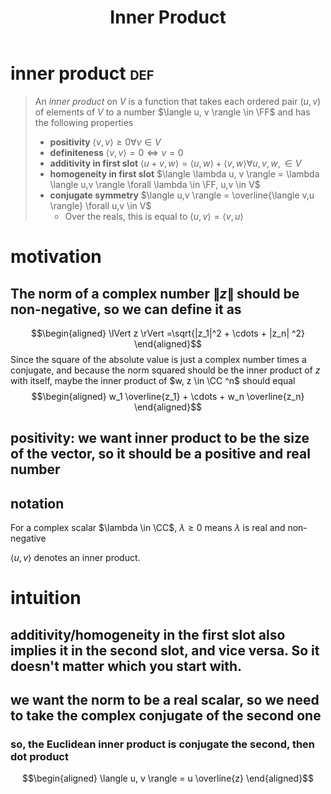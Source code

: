 #+TITLE: Inner Product
#+context: linear algebra
* inner product                                                         :def:
  #+begin_quote
  An /inner product/ on $V$ is a function that takes each ordered pair $(u, v)$ of elements of $V$ to a number $\langle u, v \rangle \in \FF$  and has the following properties
  - *positivity* $\langle v, v \rangle \geq  0 \forall v\in V$
  - *definiteness* $\langle v, v \rangle = 0 \iff v = 0$
  - *additivity in first slot* $\langle u+v, w \rangle = \langle u, w \rangle + \langle v, w \rangle \forall u, v, w, \in V$
  - *homogeneity in first slot* $\langle \lambda u, v \rangle = \lambda \langle u,v \rangle \forall \lambda \in \FF, u,v \in  V$
  - *conjugate symmetry* $\langle u,v \rangle = \overline{\langle v,u \rangle} \forall u,v \in V$
	- Over the reals, this is equal to $\langle u,v \rangle = \langle v, u \rangle$
  #+end_quote
* motivation
** The norm of a complex number $\lVert z \rVert$ should be non-negative, so we can define it as
   \[\begin{aligned}
   \lVert z \rVert =\sqrt{|z_1|^2 + \cdots + |z_n| ^2}
   \end{aligned}\]
   Since the square of the absolute value is just a complex number times a conjugate, and because the norm squared should be the inner product of $z$ with itself, maybe the inner product of $w, z \in  \CC ^n$ should equal
   \[\begin{aligned}
   w_1 \overline{z_1} + \cdots + w_n \overline{z_n}
   \end{aligned}\]
** positivity: we want inner product to be the size of the vector, so it should be a positive and real number
** notation
   For a complex scalar $\lambda \in \CC$, $\lambda \geq 0$ means $\lambda$ is real and non-negative

   $\langle u, v \rangle$ denotes an inner product.
* intuition
** additivity/homogeneity in the first slot also implies it in the second slot, and vice versa. So it doesn't matter which you start with.
** we want the norm to be a real scalar, so we need to take the complex conjugate of the second one
*** so, the Euclidean inner product is conjugate the second, then dot product
	\[\begin{aligned}
    \langle u, v \rangle = u \overline{z}
	\end{aligned}\]
